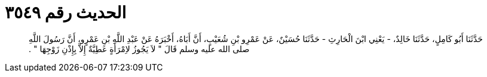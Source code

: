 
= الحديث رقم ٣٥٤٩

[quote.hadith]
حَدَّثَنَا أَبُو كَامِلٍ، حَدَّثَنَا خَالِدٌ، - يَعْنِي ابْنَ الْحَارِثِ - حَدَّثَنَا حُسَيْنٌ، عَنْ عَمْرِو بْنِ شُعَيْبٍ، أَنَّ أَبَاهُ، أَخْبَرَهُ عَنْ عَبْدِ اللَّهِ بْنِ عَمْرٍو، أَنَّ رَسُولَ اللَّهِ صلى الله عليه وسلم قَالَ ‏"‏ لاَ يَجُوزُ لاِمْرَأَةٍ عَطِيَّةٌ إِلاَّ بِإِذْنِ زَوْجِهَا ‏"‏ ‏.‏